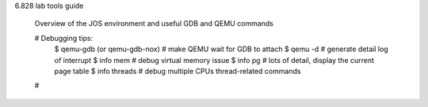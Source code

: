 6.828 lab tools guide 
    
    Overview of the JOS environment and useful GDB and QEMU commands 

    # Debugging tips:
        $ qemu-gdb (or qemu-gdb-nox)  # make QEMU wait for GDB to attach 
        $ qemu -d # generate detail log of interrupt 
        $ info mem # debug virtual memory issue 
        $ info pg # lots of detail, display the current page table 
        $ info threads # debug multiple CPUs thread-related commands 

    # 
